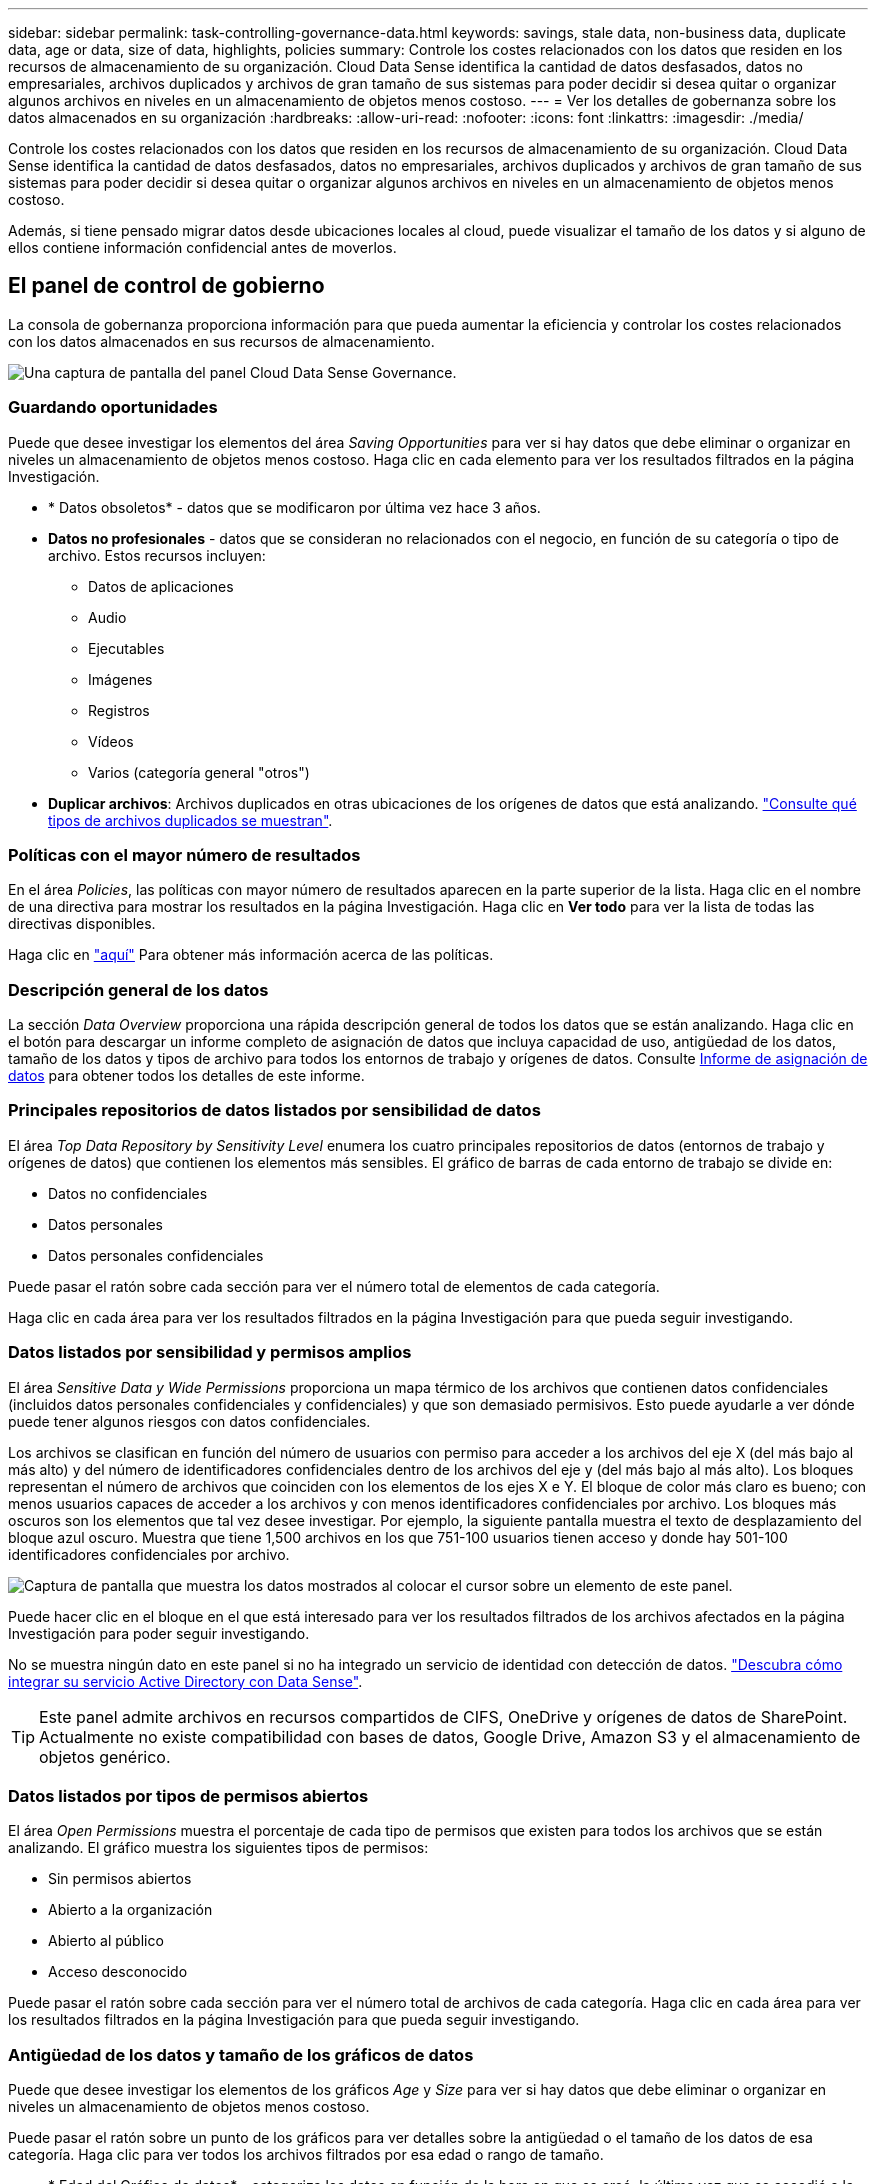 ---
sidebar: sidebar 
permalink: task-controlling-governance-data.html 
keywords: savings, stale data, non-business data, duplicate data, age or data, size of data, highlights, policies 
summary: Controle los costes relacionados con los datos que residen en los recursos de almacenamiento de su organización. Cloud Data Sense identifica la cantidad de datos desfasados, datos no empresariales, archivos duplicados y archivos de gran tamaño de sus sistemas para poder decidir si desea quitar o organizar algunos archivos en niveles en un almacenamiento de objetos menos costoso. 
---
= Ver los detalles de gobernanza sobre los datos almacenados en su organización
:hardbreaks:
:allow-uri-read: 
:nofooter: 
:icons: font
:linkattrs: 
:imagesdir: ./media/


[role="lead"]
Controle los costes relacionados con los datos que residen en los recursos de almacenamiento de su organización. Cloud Data Sense identifica la cantidad de datos desfasados, datos no empresariales, archivos duplicados y archivos de gran tamaño de sus sistemas para poder decidir si desea quitar o organizar algunos archivos en niveles en un almacenamiento de objetos menos costoso.

Además, si tiene pensado migrar datos desde ubicaciones locales al cloud, puede visualizar el tamaño de los datos y si alguno de ellos contiene información confidencial antes de moverlos.



== El panel de control de gobierno

La consola de gobernanza proporciona información para que pueda aumentar la eficiencia y controlar los costes relacionados con los datos almacenados en sus recursos de almacenamiento.

image:screenshot_compliance_governance_dashboard.png["Una captura de pantalla del panel Cloud Data Sense Governance."]



=== Guardando oportunidades

Puede que desee investigar los elementos del área _Saving Opportunities_ para ver si hay datos que debe eliminar o organizar en niveles un almacenamiento de objetos menos costoso. Haga clic en cada elemento para ver los resultados filtrados en la página Investigación.

* * Datos obsoletos* - datos que se modificaron por última vez hace 3 años.
* *Datos no profesionales* - datos que se consideran no relacionados con el negocio, en función de su categoría o tipo de archivo. Estos recursos incluyen:
+
** Datos de aplicaciones
** Audio
** Ejecutables
** Imágenes
** Registros
** Vídeos
** Varios (categoría general "otros")


* *Duplicar archivos*: Archivos duplicados en otras ubicaciones de los orígenes de datos que está analizando. link:task-investigate-data.html#viewing-all-duplicated-files["Consulte qué tipos de archivos duplicados se muestran"].




=== Políticas con el mayor número de resultados

En el área _Policies_, las políticas con mayor número de resultados aparecen en la parte superior de la lista. Haga clic en el nombre de una directiva para mostrar los resultados en la página Investigación. Haga clic en *Ver todo* para ver la lista de todas las directivas disponibles.

Haga clic en link:task-using-policies.html["aquí"] Para obtener más información acerca de las políticas.



=== Descripción general de los datos

La sección _Data Overview_ proporciona una rápida descripción general de todos los datos que se están analizando. Haga clic en el botón para descargar un informe completo de asignación de datos que incluya capacidad de uso, antigüedad de los datos, tamaño de los datos y tipos de archivo para todos los entornos de trabajo y orígenes de datos. Consulte <<Informe de asignación de datos,Informe de asignación de datos>> para obtener todos los detalles de este informe.



=== Principales repositorios de datos listados por sensibilidad de datos

El área _Top Data Repository by Sensitivity Level_ enumera los cuatro principales repositorios de datos (entornos de trabajo y orígenes de datos) que contienen los elementos más sensibles. El gráfico de barras de cada entorno de trabajo se divide en:

* Datos no confidenciales
* Datos personales
* Datos personales confidenciales


Puede pasar el ratón sobre cada sección para ver el número total de elementos de cada categoría.

Haga clic en cada área para ver los resultados filtrados en la página Investigación para que pueda seguir investigando.



=== Datos listados por sensibilidad y permisos amplios

El área _Sensitive Data y Wide Permissions_ proporciona un mapa térmico de los archivos que contienen datos confidenciales (incluidos datos personales confidenciales y confidenciales) y que son demasiado permisivos. Esto puede ayudarle a ver dónde puede tener algunos riesgos con datos confidenciales.

Los archivos se clasifican en función del número de usuarios con permiso para acceder a los archivos del eje X (del más bajo al más alto) y del número de identificadores confidenciales dentro de los archivos del eje y (del más bajo al más alto). Los bloques representan el número de archivos que coinciden con los elementos de los ejes X e Y. El bloque de color más claro es bueno; con menos usuarios capaces de acceder a los archivos y con menos identificadores confidenciales por archivo. Los bloques más oscuros son los elementos que tal vez desee investigar. Por ejemplo, la siguiente pantalla muestra el texto de desplazamiento del bloque azul oscuro. Muestra que tiene 1,500 archivos en los que 751-100 usuarios tienen acceso y donde hay 501-100 identificadores confidenciales por archivo.

image:screenshot_compliance_sensitive_data.png["Captura de pantalla que muestra los datos mostrados al colocar el cursor sobre un elemento de este panel."]

Puede hacer clic en el bloque en el que está interesado para ver los resultados filtrados de los archivos afectados en la página Investigación para poder seguir investigando.

No se muestra ningún dato en este panel si no ha integrado un servicio de identidad con detección de datos. link:task-add-active-directory-datasense.html["Descubra cómo integrar su servicio Active Directory con Data Sense"^].


TIP: Este panel admite archivos en recursos compartidos de CIFS, OneDrive y orígenes de datos de SharePoint. Actualmente no existe compatibilidad con bases de datos, Google Drive, Amazon S3 y el almacenamiento de objetos genérico.



=== Datos listados por tipos de permisos abiertos

El área _Open Permissions_ muestra el porcentaje de cada tipo de permisos que existen para todos los archivos que se están analizando. El gráfico muestra los siguientes tipos de permisos:

* Sin permisos abiertos
* Abierto a la organización
* Abierto al público
* Acceso desconocido


Puede pasar el ratón sobre cada sección para ver el número total de archivos de cada categoría. Haga clic en cada área para ver los resultados filtrados en la página Investigación para que pueda seguir investigando.



=== Antigüedad de los datos y tamaño de los gráficos de datos

Puede que desee investigar los elementos de los gráficos _Age_ y _Size_ para ver si hay datos que debe eliminar o organizar en niveles un almacenamiento de objetos menos costoso.

Puede pasar el ratón sobre un punto de los gráficos para ver detalles sobre la antigüedad o el tamaño de los datos de esa categoría. Haga clic para ver todos los archivos filtrados por esa edad o rango de tamaño.

* * Edad del Gráfico de datos* - categoriza los datos en función de la hora en que se creó, la última vez que se accedió o la última vez que se modificó.
* * Tamaño del gráfico de datos* - categoriza los datos en función del tamaño.




=== La mayoría de las clasificaciones de datos identificadas

El área _Classification_ proporciona una lista de los más identificados link:task-controlling-private-data.html#viewing-files-by-categories["Categorías"^], link:task-controlling-private-data.html#viewing-files-by-file-types["Tipos de archivo"^], y. link:task-org-private-data.html#categorizing-your-data-using-aip-labels["Etiquetas AIP"^] en los datos escaneados.



==== Categorías

Las categorías pueden ayudarle a entender lo que está pasando con sus datos mostrándole los tipos de información que tiene. Por ejemplo, una categoría como "currículos" o "contratos de empleados" puede incluir datos confidenciales. Cuando investiga los resultados, puede que encuentre que los contratos de empleados están almacenados en una ubicación insegura. Entonces puede corregir ese problema.

Consulte link:task-controlling-private-data.html#viewing-files-by-categories["Ver archivos por categorías"^] si quiere más información.



==== Tipos de archivo

La revisión de los tipos de archivo puede ayudarle a controlar los datos confidenciales porque puede encontrar que determinados tipos de archivo no se almacenan correctamente.

Consulte link:task-controlling-private-data.html#viewing-files-by-file-types["Visualización de tipos de archivo"^] si quiere más información.



==== Etiquetas AIP

Si se ha suscrito a la protección de información de Azure (AIP), puede clasificar y proteger documentos y archivos aplicando etiquetas al contenido. La revisión de las etiquetas AIP más utilizadas que se asignan a los archivos le permite ver qué etiquetas se utilizan más en sus archivos.

Consulte link:task-org-private-data.html#categorizing-your-data-using-aip-labels["Etiquetas AIP"^] si quiere más información.



=== Informe de asignación de datos

El informe de asignación de datos proporciona una descripción general de los datos que se almacenan en sus fuentes de datos empresariales para ayudarle en la toma de decisiones de migración, copia de seguridad, seguridad y procesos de cumplimiento de normativas. En el informe se incluye, en primer lugar, un informe general en el que se resumen todos sus entornos de trabajo y fuentes de datos y, a continuación, se presenta un desglose de cada entorno de trabajo.

El informe incluye la siguiente información:

Capacidad de uso:: Para todos los entornos de trabajo: Enumera el número de archivos y la capacidad utilizada para cada entorno de trabajo. Para entornos de trabajo individuales: Enumera los archivos que utilizan la mayor capacidad.
Antigüedad de los datos:: Proporciona tres gráficos para cuándo se crearon los archivos, la última modificación o el último acceso. Enumera el número de archivos y su capacidad utilizada, en función de determinados rangos de fechas.
Tamaño de los datos:: Enumera el número de archivos que existen dentro de determinados rangos de tamaño en los entornos de trabajo.
Tipos de archivo:: Enumera el número total de archivos y la capacidad utilizada para cada tipo de archivo que se almacena en sus entornos de trabajo.




==== Generación del Informe de asignación de datos

Vaya a la ficha detección de datos para generar el informe.

.Pasos
. En el menú BlueXP, haga clic en *Gobierno > Clasificación*.
. Haga clic en *Gobierno* y, a continuación, haga clic en el botón *Informe de visión general de mapas de datos completos* del Panel de gobierno.
+
image:screenshot_compliance_data_mapping_report_button.png["Captura de pantalla del panel de gobierno que muestra cómo iniciar el informe de asignación de datos."]



.Resultado
Cloud Data Sense genera un informe en PDF que puede revisar y enviar a otros grupos según sea necesario.

Tenga en cuenta que puede personalizar el nombre de la empresa que aparece en la primera página del informe desde la parte superior de la página de detección de datos haciendo clic en image:screenshot_gallery_options.gif["El botón más"] Y, a continuación, haga clic en *Cambiar nombre de compañía*. La próxima vez que genere el informe, incluirá el nuevo nombre.
